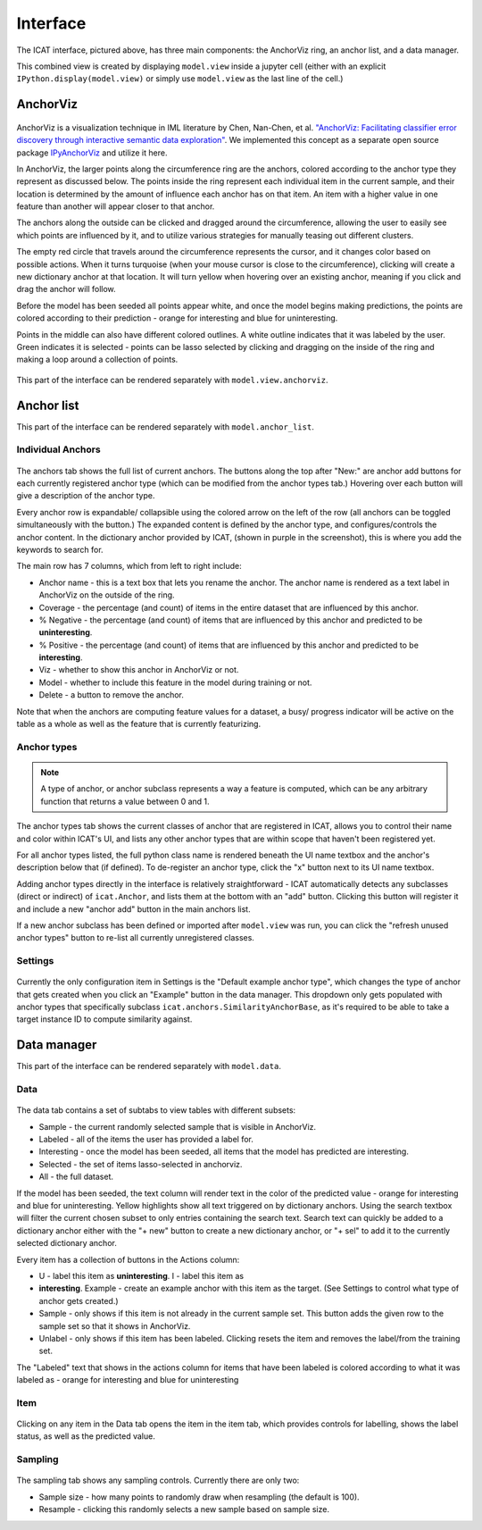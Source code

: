Interface
#########

.. figure:: ../_static/screenshot1.png
    :align: center

The ICAT interface, pictured above, has three main components: the AnchorViz
ring, an anchor list, and a data manager.

This combined view is created by displaying ``model.view`` inside a jupyter cell
(either with an explicit ``IPython.display(model.view)`` or simply use
``model.view`` as the last line of the cell.)

AnchorViz
=========

.. figure:: ../_static/anchorviz.png
    :align: center

AnchorViz is a visualization technique in IML literature by Chen, Nan-Chen, et
al.  `"AnchorViz: Facilitating classifier error discovery through interactive
semantic data exploration"
<https://dl.acm.org/doi/abs/10.1145/3172944.3172950>`_.  We implemented this
concept as a separate open source package `IPyAnchorViz
<https://github.com/ORNL/ipyanchorviz>`_ and utilize it here.

In AnchorViz, the larger points along the circumference ring are the anchors,
colored according to the anchor type they represent as discussed below. The
points inside the ring represent each individual item in the current sample, and
their location is determined by the amount of influence each anchor has on that
item. An item with a higher value in one feature than another will appear closer
to that anchor.

The anchors along the outside can be clicked and dragged around the
circumference, allowing the user to easily see which points are influenced by
it, and to utilize various strategies for manually teasing out different
clusters.

The empty red circle that travels around the circumference represents the
cursor, and it changes color based on possible actions. When it turns turquoise
(when your mouse cursor is close to the circumference), clicking will create a
new dictionary anchor at that location.  It will turn yellow when hovering over
an existing anchor, meaning if you click and drag the anchor will follow.

Before the model has been seeded all points appear white, and once the model
begins making predictions, the points are colored according to their prediction
- orange for interesting and blue for uninteresting.

Points in the middle can also have different colored outlines. A white outline
indicates that it was labeled by the user. Green indicates it is selected -
points can be lasso selected by clicking and dragging on the inside of the ring
and making a loop around a collection of points.

.. figure:: ../_static/selection.png
   :align: center

This part of the interface can be rendered separately with
``model.view.anchorviz``.


Anchor list
===========

This part of the interface can be rendered separately with ``model.anchor_list``.

Individual Anchors
------------------

.. figure:: ../_static/anchors.png
    :align: center

.. |expand-ico| image:: ../_static/expand-all.png

The anchors tab shows the full list of current anchors. The buttons along the
top after "New:" are anchor add buttons for each currently registered anchor
type (which can be modified from the anchor types tab.) Hovering over each
button will give a description of the anchor type.

Every anchor row is expandable/ collapsible using the colored arrow on the left
of the row (all anchors can be toggled simultaneously with the |expand-ico|
button.) The expanded content is defined by the anchor type, and
configures/controls the anchor content. In the dictionary anchor provided by
ICAT, (shown in purple in the screenshot), this is where you add the keywords to
search for.

The main row has 7 columns, which from left to right include:

* Anchor name - this is a text box that lets you rename the anchor. The anchor
  name is rendered as a text label in AnchorViz on the outside of the ring.
* Coverage - the percentage (and count) of items in the entire dataset that are
  influenced by this anchor.
* % Negative - the percentage (and count) of items that are influenced by this
  anchor and predicted to be **uninteresting**.
* % Positive - the percentage (and count) of items that are influenced by this
  anchor and predicted to be **interesting**.
* Viz - whether to show this anchor in AnchorViz or not.
* Model - whether to include this feature in the model during training or not.
* Delete - a button to remove the anchor.

Note that when the anchors are computing feature values for a dataset, a busy/
progress indicator will be active on the table as a whole as well as the feature
that is currently featurizing.


Anchor types
------------

.. figure:: ../_static/anchor_types.png
    :align: center

.. note::

    A type of anchor, or anchor subclass represents a way a feature is computed,
    which can be any arbitrary function that returns a value between 0 and 1.

The anchor types tab shows the current classes of anchor that are registered in
ICAT, allows you to control their name and color within ICAT's UI, and lists
any other anchor types that are within scope that haven't been registered yet.

For all anchor types listed, the full python class name is rendered beneath the
UI name textbox and the anchor's description below that (if defined).
To de-register an anchor type, click the "x" button next to its UI name textbox.

Adding anchor types directly in the interface is relatively straightforward - ICAT
automatically detects any subclasses (direct or indirect) of ``icat.Anchor``, and
lists them at the bottom with an "add" button. Clicking this button will register
it and include a new "anchor add" button in the main anchors list.

If a new anchor subclass has been defined or imported after ``model.view`` was run,
you can click the "refresh unused anchor types" button to re-list all currently
unregistered classes.

Settings
--------

.. figure:: ../_static/settings.png
    :align: center

Currently the only configuration item in Settings is the "Default example anchor
type", which changes the type of anchor that gets created when you click an
"Example" button in the data manager. This dropdown only gets populated with
anchor types that specifically subclass ``icat.anchors.SimilarityAnchorBase``,
as it's required to be able to take a target instance ID to compute similarity
against.

Data manager
============

This part of the interface can be rendered separately with ``model.data``.

Data
----

.. figure:: ../_static/data.png
    :align: center

The data tab contains a set of subtabs to view tables with different subsets:

* Sample - the current randomly selected sample that is visible in AnchorViz.
* Labeled - all of the items the user has provided a label for.
* Interesting - once the model has been seeded, all items that the model has
  predicted are interesting.
* Selected - the set of items lasso-selected in anchorviz.
* All - the full dataset.

If the model has been seeded, the text column will render text in the color of
the predicted value - orange for interesting and blue for uninteresting.  Yellow
highlights show all text triggered on by dictionary anchors. Using the search
textbox will filter the current chosen subset to only entries containing the
search text. Search text can quickly be added to a dictionary anchor either with
the "+ new" button to create a new dictionary anchor, or "+ sel" to add it to
the currently selected dictionary anchor.

Every item has a collection of buttons in the Actions column:

* U - label this item as **uninteresting**.  I - label this item as
* **interesting**.  Example - create an example anchor with this item as the
  target. (See Settings to control what type of anchor gets created.)
* Sample - only shows if this item is not already in the current sample set.
  This button adds the given row to the sample set so that it shows in AnchorViz.
* Unlabel - only shows if this item has been labeled. Clicking resets the item
  and removes the label/from the training set.

The "Labeled" text that shows in the actions column for items that have been
labeled is colored according to what it was labeled as - orange for interesting
and blue for uninteresting

Item
----

.. figure:: ../_static/item.png
    :align: center

Clicking on any item in the Data tab opens the item in the item tab, which
provides controls for labelling, shows the label status, as well as the
predicted value.

Sampling
--------

.. figure:: ../_static/sampling.png
    :align: center

The sampling tab shows any sampling controls. Currently there are only two:

* Sample size - how many points to randomly draw when resampling (the default
  is 100).
* Resample - clicking this randomly selects a new sample based on sample size.
